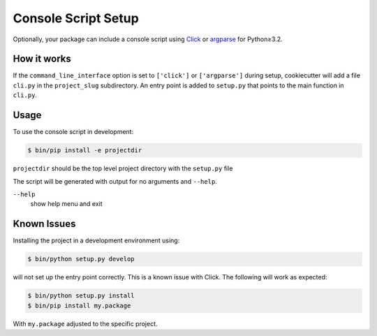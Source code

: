 Console Script Setup
====================

Optionally, your package can include a console script using `Click
<https://palletsprojects.com/p/click/>`_ or `argparse
<https://docs.python.org/3/library/argparse.html>`_ for Python≥3.2.

How it works
------------

If the ``command_line_interface`` option is set to ``['click']`` or
``['argparse']`` during setup, cookiecutter will add a file ``cli.py`` in the
``project_slug`` subdirectory. An entry point is added to ``setup.py`` that
points to the main function in ``cli.py``.

Usage
-----

To use the console script in development:

.. code-block:: bash

    $ bin/pip install -e projectdir

``projectdir`` should be the top level project directory with the ``setup.py``
file

The script will be generated with output for no arguments and ``--help``.

``--help``
    show help menu and exit

Known Issues
------------

Installing the project in a development environment using:

.. code-block:: bash

    $ bin/python setup.py develop

will not set up the entry point correctly. This is a known issue with Click.
The following will work as expected:

.. code-block:: bash

    $ bin/python setup.py install
    $ bin/pip install my.package

With ``my.package`` adjusted to the specific project.


.. seealso::
    https://click.palletsprojects.com/
